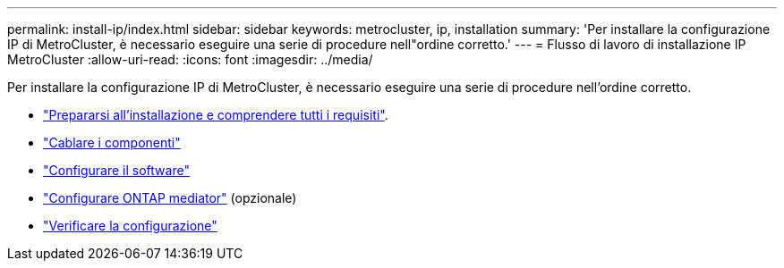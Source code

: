 ---
permalink: install-ip/index.html 
sidebar: sidebar 
keywords: metrocluster, ip, installation 
summary: 'Per installare la configurazione IP di MetroCluster, è necessario eseguire una serie di procedure nell"ordine corretto.' 
---
= Flusso di lavoro di installazione IP MetroCluster
:allow-uri-read: 
:icons: font
:imagesdir: ../media/


[role="lead"]
Per installare la configurazione IP di MetroCluster, è necessario eseguire una serie di procedure nell'ordine corretto.

* link:../install-ip/concept_considerations_differences.html["Prepararsi all'installazione e comprendere tutti i requisiti"].
* link:../install-ip/concept_parts_of_an_ip_mcc_configuration_mcc_ip.html["Cablare i componenti"]
* link:../install-ip/concept_configure_the_mcc_software_in_ontap.html["Configurare il software"]
* link:../install-ip/concept_mediator_requirements.html["Configurare ONTAP mediator"] (opzionale)
* link:../install-ip/task_test_the_mcc_configuration.html["Verificare la configurazione"]

